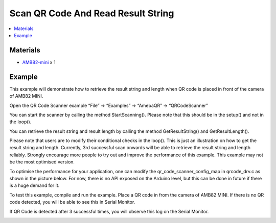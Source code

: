 Scan QR Code And Read Result String
===================================

.. contents::
  :local:
  :depth: 2

Materials
---------

- `AMB82-mini <https://www.amebaiot.com/en/where-to-buy-link/#buy_amb82_mini>`_ x 1

Example
-------

This example will demonstrate how to retrieve the result string and length when QR code is placed in front of the camera of AMB82 MINI.

Open the QR Code Scanner example “File” -> “Examples” -> “AmebaQR” -> “QRCodeScanner”

|image01|

You can start the scanner by calling the method StartScanning(). Please note that this should be in the setup() and not in the loop().

You can retrieve the result string and result length by calling the method GetResultString() and GetResultLength().

Please note that users are to modify their conditional checks in the loop(). This is just an illustration on how to get the result string and length. Currently, 3rd successful scan onwards will be able to retrieve the result string and length reliably. Strongly encourage more people to try out and improve the performance of this example. This example may not be the most optimised version.

To optimise the performance for your application, one can modify the qr_code_scanner_config_map in qrcode_drv.c as shown in the picture below. For now, there is no API exposed on the Arduino level, but this can be done in future if there is a huge demand for it.

|image02|

To test this example, compile and run the example. Place a QR code in from the camera of AMB82 MINI. If there is no QR code detected, you will be able to see this in Serial Monitor.

|image03|

If QR Code is detected after 3 successful times, you will observe this log on the Serial Monitor.

|image04|

.. |image01| image:: ../../../../_static/amebapro2/Example_Guides/QR_Code_Scanner/Scan_QR_Code_And_Read_Result_String/image01.png
   :width:  602 px
   :height:  547 px

.. |image02| image:: ../../../../_static/amebapro2/Example_Guides/QR_Code_Scanner/Scan_QR_Code_And_Read_Result_String/image02.png
   :width:  501 px
   :height:  145 px

.. |image03| image:: ../../../../_static/amebapro2/Example_Guides/QR_Code_Scanner/Scan_QR_Code_And_Read_Result_String/image03.png
   :width:  602 px
   :height:  136 px

.. |image04| image:: ../../../../_static/amebapro2/Example_Guides/QR_Code_Scanner/Scan_QR_Code_And_Read_Result_String/image04.png
   :width:  602 px
   :height:  109 px